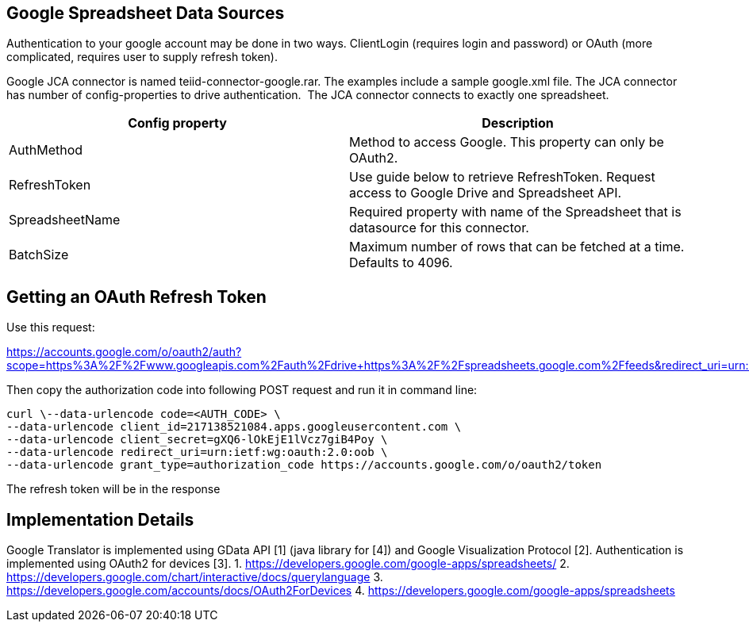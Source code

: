 
== Google Spreadsheet Data Sources

Authentication to your google account may be done in two ways. ClientLogin (requires login and password) or OAuth (more complicated, requires user to supply refresh token).

Google JCA connector is named teiid-connector-google.rar. The examples include a sample google.xml file. The JCA connector has number of config-properties to drive authentication.  The JCA connector connects to exactly one spreadsheet.

|===
|Config property |Description

|AuthMethod
|Method to access Google. This property can only be OAuth2.

|RefreshToken
|Use guide below to retrieve RefreshToken. Request access to Google Drive and Spreadsheet API.

|SpreadsheetName
|Required property with name of the Spreadsheet that is datasource for this connector.

|BatchSize
|Maximum number of rows that can be fetched at a time. Defaults to 4096.
|===

== Getting an OAuth Refresh Token

Use this request:

https://accounts.google.com/o/oauth2/auth?scope=https%3A%2F%2Fwww.googleapis.com%2Fauth%2Fdrive+https%3A%2F%2Fspreadsheets.google.com%2Ffeeds&redirect_uri=urn:ietf:wg:oauth:2.0:oob&response_type=code&client_id=217138521084.apps.googleusercontent.com[https://accounts.google.com/o/oauth2/auth?scope=https%3A%2F%2Fwww.googleapis.com%2Fauth%2Fdrive+https%3A%2F%2Fspreadsheets.google.com%2Ffeeds&redirect_uri=urn:ietf:wg:oauth:2.0:oob&response_type=code&client_id=217138521084.apps.googleusercontent.com]

Then copy the authorization code into following POST request and run it in command line:

[source,curl]
----
curl \--data-urlencode code=<AUTH_CODE> \
--data-urlencode client_id=217138521084.apps.googleusercontent.com \
--data-urlencode client_secret=gXQ6-lOkEjE1lVcz7giB4Poy \
--data-urlencode redirect_uri=urn:ietf:wg:oauth:2.0:oob \
--data-urlencode grant_type=authorization_code https://accounts.google.com/o/oauth2/token
----

The refresh token will be in the response

== Implementation Details

Google Translator is implemented using GData API [1] (java library for [4]) and Google Visualization Protocol [2]. Authentication is implemented using OAuth2 for devices [3]. 
1. https://developers.google.com/google-apps/spreadsheets/[https://developers.google.com/google-apps/spreadsheets/]
2. https://developers.google.com/chart/interactive/docs/querylanguage[https://developers.google.com/chart/interactive/docs/querylanguage] 
3. https://developers.google.com/accounts/docs/OAuth2ForDevices[https://developers.google.com/accounts/docs/OAuth2ForDevices] 
4. https://developers.google.com/google-apps/spreadsheets[https://developers.google.com/google-apps/spreadsheets]

